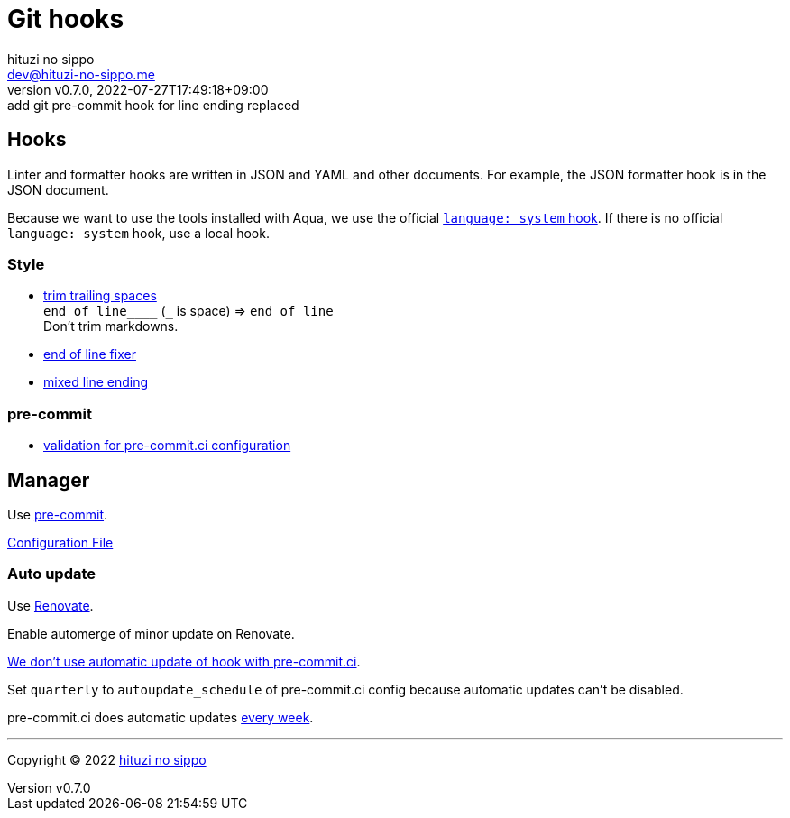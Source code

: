 = Git hooks
:author: hituzi no sippo
:email: dev@hituzi-no-sippo.me
:revnumber: v0.7.0
:revdate: 2022-07-27T17:49:18+09:00
:revremark: add git pre-commit hook for line ending replaced
:description: Git hooks
:copyright: Copyright (C) 2022 {author}
// Custom Attributes
:creation_date: 2022-07-24T17:28:24+09:00
:github_url: https://github.com
:pre_commit_url: https://pre-commit.com
:pre_commit_ci_org_url: {github_url}/pre-commit-ci
:pre_commit_orizinazation_url: {github_url}/pre-commit
:pre_commit_repository_url: {pre_commit_orizinazation_url}/pre-commit-hooks
:pre_commit_config_file: ../../../.pre-commit-config.yaml

== Hooks

Linter and formatter hooks are written in JSON and YAML and other documents.
For example, the JSON formatter hook is in the JSON document.

Because we want to use the tools installed with Aqua,
we use the official link:{pre_commit_url}#system[
`language: system` hook^].
If there is no official `language: system` hook, use a local hook.

:hardbreaks-option:

=== Style

:trim_trailing_whitespace_link: link:{pre_commit_repository_url}#trailing-whitespace[trim trailing spaces^]
:end_of_line_fixer_link: link:{pre_commit_repository_url}#end-of-file-fixer[end of line fixer^]
:mixed_line_ending_link: link:{pre_commit_repository_url}#mixed-line-ending[mixed line ending^]
* {trim_trailing_whitespace_link}
  `end of line____` (`_` is space) => `end of line`
  Don't trim markdowns.
* {end_of_line_fixer_link}
* {mixed_line_ending_link}

=== pre-commit

:validation_for_pre_commit_ci_config_link: {pre_commit_ci_org_url}/pre-commit-ci-config#as-a-pre-commit-hook[validation for pre-commit.ci configuration^]
* {validation_for_pre_commit_ci_config_link}

:!hardbreaks-option:


== Manager

:pre_commit_link: link:{pre_commit_url}/[pre-commit^]
Use {pre_commit_link}.

link:{pre_commit_config_file}[Configuration File^]

=== Auto update

Use link:https://docs.renovatebot.com/modules/manager/pre-commit/[
Renovate^].

Enable automerge of minor update on Renovate.

:pre_commit_ci_url: https://pre-commit.ci
link:{pre_commit_ci_url}#:~:text=get%20faster%20builds!-,automatic%20updates%3A,-pre%2Dcommit.ci[
We don't use automatic update of hook with pre-commit.ci^].

Set `quarterly` to `autoupdate_schedule` of pre-commit.ci config
because automatic updates can't be disabled.

pre-commit.ci does automatic updates
link:{pre_commit_config_file}#:~:text=autoupdate_schedule%3A%20weekly[
every week^].


'''

:author_link: link:https://github.com/hituzi-no-sippo[{author}^]
Copyright (C) 2022 {author_link}
